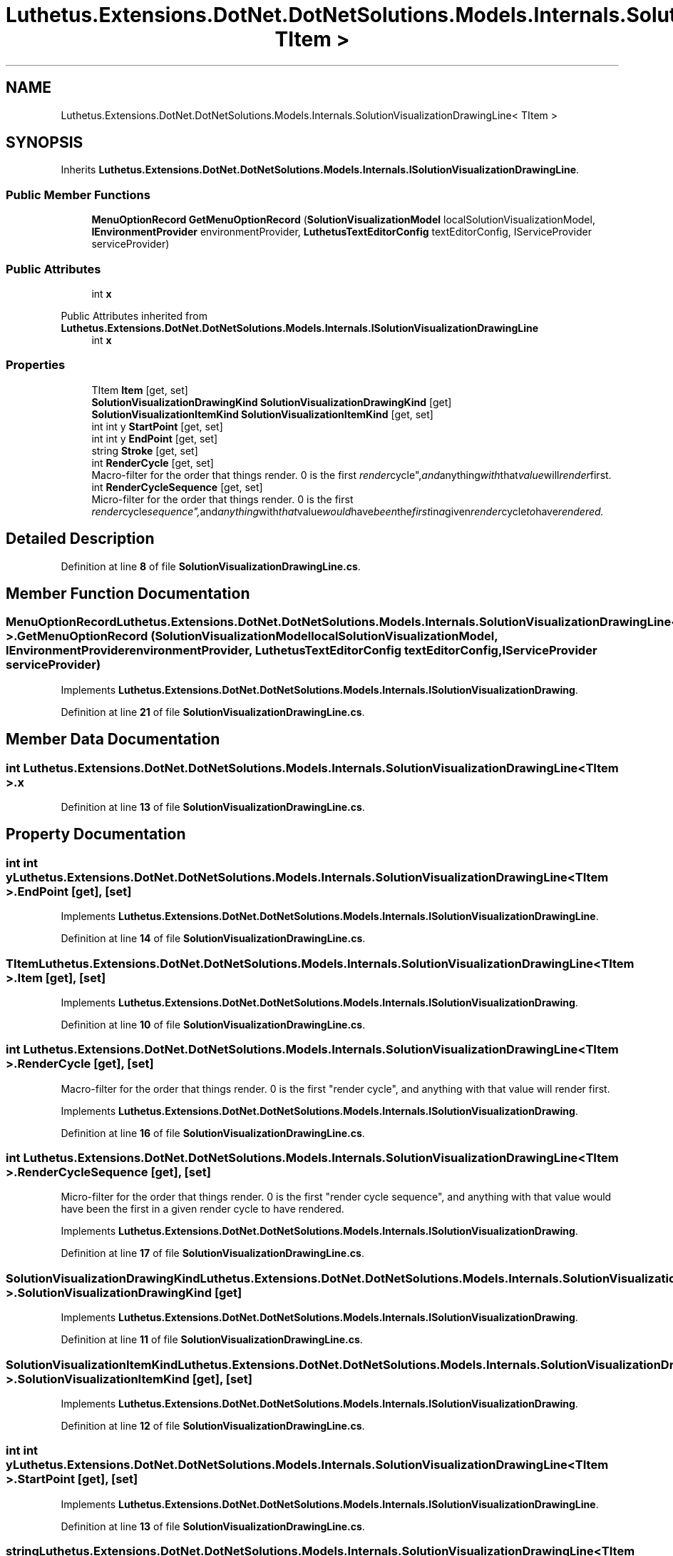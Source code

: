 .TH "Luthetus.Extensions.DotNet.DotNetSolutions.Models.Internals.SolutionVisualizationDrawingLine< TItem >" 3 "Version 1.0.0" "Luthetus.Ide" \" -*- nroff -*-
.ad l
.nh
.SH NAME
Luthetus.Extensions.DotNet.DotNetSolutions.Models.Internals.SolutionVisualizationDrawingLine< TItem >
.SH SYNOPSIS
.br
.PP
.PP
Inherits \fBLuthetus\&.Extensions\&.DotNet\&.DotNetSolutions\&.Models\&.Internals\&.ISolutionVisualizationDrawingLine\fP\&.
.SS "Public Member Functions"

.in +1c
.ti -1c
.RI "\fBMenuOptionRecord\fP \fBGetMenuOptionRecord\fP (\fBSolutionVisualizationModel\fP localSolutionVisualizationModel, \fBIEnvironmentProvider\fP environmentProvider, \fBLuthetusTextEditorConfig\fP textEditorConfig, IServiceProvider serviceProvider)"
.br
.in -1c
.SS "Public Attributes"

.in +1c
.ti -1c
.RI "int \fBx\fP"
.br
.in -1c

Public Attributes inherited from \fBLuthetus\&.Extensions\&.DotNet\&.DotNetSolutions\&.Models\&.Internals\&.ISolutionVisualizationDrawingLine\fP
.in +1c
.ti -1c
.RI "int \fBx\fP"
.br
.in -1c
.SS "Properties"

.in +1c
.ti -1c
.RI "TItem \fBItem\fP\fR [get, set]\fP"
.br
.ti -1c
.RI "\fBSolutionVisualizationDrawingKind\fP \fBSolutionVisualizationDrawingKind\fP\fR [get]\fP"
.br
.ti -1c
.RI "\fBSolutionVisualizationItemKind\fP \fBSolutionVisualizationItemKind\fP\fR [get, set]\fP"
.br
.ti -1c
.RI "int int y \fBStartPoint\fP\fR [get, set]\fP"
.br
.ti -1c
.RI "int int y \fBEndPoint\fP\fR [get, set]\fP"
.br
.ti -1c
.RI "string \fBStroke\fP\fR [get, set]\fP"
.br
.ti -1c
.RI "int \fBRenderCycle\fP\fR [get, set]\fP"
.br
.RI "Macro-filter for the order that things render\&. 0 is the first "render cycle", and anything with that value will render first\&. "
.ti -1c
.RI "int \fBRenderCycleSequence\fP\fR [get, set]\fP"
.br
.RI "Micro-filter for the order that things render\&. 0 is the first "render cycle sequence", and anything with that value would have been the first in a given render cycle to have rendered\&. "
.in -1c
.SH "Detailed Description"
.PP 
Definition at line \fB8\fP of file \fBSolutionVisualizationDrawingLine\&.cs\fP\&.
.SH "Member Function Documentation"
.PP 
.SS "\fBMenuOptionRecord\fP Luthetus\&.Extensions\&.DotNet\&.DotNetSolutions\&.Models\&.Internals\&.SolutionVisualizationDrawingLine< TItem >\&.GetMenuOptionRecord (\fBSolutionVisualizationModel\fP localSolutionVisualizationModel, \fBIEnvironmentProvider\fP environmentProvider, \fBLuthetusTextEditorConfig\fP textEditorConfig, IServiceProvider serviceProvider)"

.PP
Implements \fBLuthetus\&.Extensions\&.DotNet\&.DotNetSolutions\&.Models\&.Internals\&.ISolutionVisualizationDrawing\fP\&.
.PP
Definition at line \fB21\fP of file \fBSolutionVisualizationDrawingLine\&.cs\fP\&.
.SH "Member Data Documentation"
.PP 
.SS "int Luthetus\&.Extensions\&.DotNet\&.DotNetSolutions\&.Models\&.Internals\&.SolutionVisualizationDrawingLine< TItem >\&.x"

.PP
Definition at line \fB13\fP of file \fBSolutionVisualizationDrawingLine\&.cs\fP\&.
.SH "Property Documentation"
.PP 
.SS "int int y Luthetus\&.Extensions\&.DotNet\&.DotNetSolutions\&.Models\&.Internals\&.SolutionVisualizationDrawingLine< TItem >\&.EndPoint\fR [get]\fP, \fR [set]\fP"

.PP
Implements \fBLuthetus\&.Extensions\&.DotNet\&.DotNetSolutions\&.Models\&.Internals\&.ISolutionVisualizationDrawingLine\fP\&.
.PP
Definition at line \fB14\fP of file \fBSolutionVisualizationDrawingLine\&.cs\fP\&.
.SS "TItem Luthetus\&.Extensions\&.DotNet\&.DotNetSolutions\&.Models\&.Internals\&.SolutionVisualizationDrawingLine< TItem >\&.Item\fR [get]\fP, \fR [set]\fP"

.PP
Implements \fBLuthetus\&.Extensions\&.DotNet\&.DotNetSolutions\&.Models\&.Internals\&.ISolutionVisualizationDrawing\fP\&.
.PP
Definition at line \fB10\fP of file \fBSolutionVisualizationDrawingLine\&.cs\fP\&.
.SS "int Luthetus\&.Extensions\&.DotNet\&.DotNetSolutions\&.Models\&.Internals\&.SolutionVisualizationDrawingLine< TItem >\&.RenderCycle\fR [get]\fP, \fR [set]\fP"

.PP
Macro-filter for the order that things render\&. 0 is the first "render cycle", and anything with that value will render first\&. 
.PP
Implements \fBLuthetus\&.Extensions\&.DotNet\&.DotNetSolutions\&.Models\&.Internals\&.ISolutionVisualizationDrawing\fP\&.
.PP
Definition at line \fB16\fP of file \fBSolutionVisualizationDrawingLine\&.cs\fP\&.
.SS "int Luthetus\&.Extensions\&.DotNet\&.DotNetSolutions\&.Models\&.Internals\&.SolutionVisualizationDrawingLine< TItem >\&.RenderCycleSequence\fR [get]\fP, \fR [set]\fP"

.PP
Micro-filter for the order that things render\&. 0 is the first "render cycle sequence", and anything with that value would have been the first in a given render cycle to have rendered\&. 
.PP
Implements \fBLuthetus\&.Extensions\&.DotNet\&.DotNetSolutions\&.Models\&.Internals\&.ISolutionVisualizationDrawing\fP\&.
.PP
Definition at line \fB17\fP of file \fBSolutionVisualizationDrawingLine\&.cs\fP\&.
.SS "\fBSolutionVisualizationDrawingKind\fP Luthetus\&.Extensions\&.DotNet\&.DotNetSolutions\&.Models\&.Internals\&.SolutionVisualizationDrawingLine< TItem >\&.\fBSolutionVisualizationDrawingKind\fP\fR [get]\fP"

.PP
Implements \fBLuthetus\&.Extensions\&.DotNet\&.DotNetSolutions\&.Models\&.Internals\&.ISolutionVisualizationDrawing\fP\&.
.PP
Definition at line \fB11\fP of file \fBSolutionVisualizationDrawingLine\&.cs\fP\&.
.SS "\fBSolutionVisualizationItemKind\fP Luthetus\&.Extensions\&.DotNet\&.DotNetSolutions\&.Models\&.Internals\&.SolutionVisualizationDrawingLine< TItem >\&.\fBSolutionVisualizationItemKind\fP\fR [get]\fP, \fR [set]\fP"

.PP
Implements \fBLuthetus\&.Extensions\&.DotNet\&.DotNetSolutions\&.Models\&.Internals\&.ISolutionVisualizationDrawing\fP\&.
.PP
Definition at line \fB12\fP of file \fBSolutionVisualizationDrawingLine\&.cs\fP\&.
.SS "int int y Luthetus\&.Extensions\&.DotNet\&.DotNetSolutions\&.Models\&.Internals\&.SolutionVisualizationDrawingLine< TItem >\&.StartPoint\fR [get]\fP, \fR [set]\fP"

.PP
Implements \fBLuthetus\&.Extensions\&.DotNet\&.DotNetSolutions\&.Models\&.Internals\&.ISolutionVisualizationDrawingLine\fP\&.
.PP
Definition at line \fB13\fP of file \fBSolutionVisualizationDrawingLine\&.cs\fP\&.
.SS "string Luthetus\&.Extensions\&.DotNet\&.DotNetSolutions\&.Models\&.Internals\&.SolutionVisualizationDrawingLine< TItem >\&.Stroke\fR [get]\fP, \fR [set]\fP"

.PP
Implements \fBLuthetus\&.Extensions\&.DotNet\&.DotNetSolutions\&.Models\&.Internals\&.ISolutionVisualizationDrawingLine\fP\&.
.PP
Definition at line \fB15\fP of file \fBSolutionVisualizationDrawingLine\&.cs\fP\&.

.SH "Author"
.PP 
Generated automatically by Doxygen for Luthetus\&.Ide from the source code\&.
